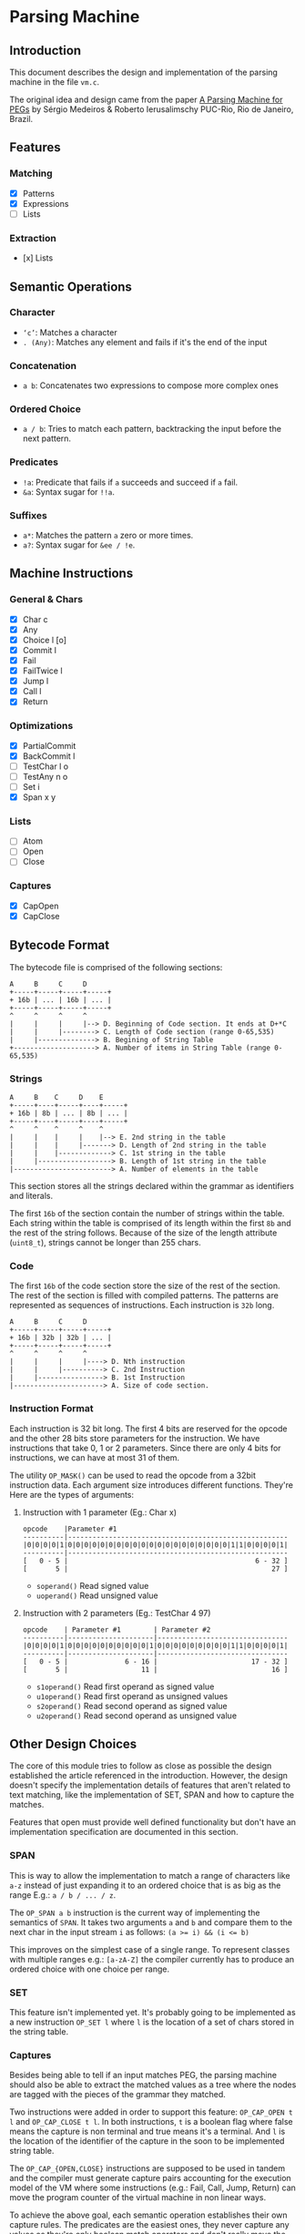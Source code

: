 * Parsing Machine
** Introduction

   This document describes the design and implementation of the
   parsing machine in the file =vm.c=.

   The original idea and design came from the paper [[https://dl.acm.org/citation.cfm?id=1408683][A Parsing Machine
   for PEGs]] by Sérgio Medeiros & Roberto Ierusalimschy PUC-Rio, Rio de
   Janeiro, Brazil.

** Features
*** Matching
    * [X] Patterns
    * [X] Expressions
    * [ ] Lists
*** Extraction
    * [x] Lists
** Semantic Operations
*** Character
    * ~‘c’~: Matches a character
    * ~. (Any)~: Matches any element and fails if it's the end of
      the input
*** Concatenation
    * ~a b~: Concatenates two expressions to compose more complex
      ones
*** Ordered Choice
    * ~a / b~: Tries to match each pattern, backtracking the input
      before the next pattern.
*** Predicates
    * ~!a~: Predicate that fails if =a= succeeds and succeed if =a=
      fail.
    * ~&a~: Syntax sugar for ~!!a~.
*** Suffixes
    * ~a*~: Matches the pattern =a= zero or more times.
    * ~a?~: Syntax sugar for ~&ee / !e~.
** Machine Instructions
*** General & Chars
    * [X] Char c
    * [X] Any
    * [X] Choice l [o]
    * [X] Commit l
    * [X] Fail
    * [X] FailTwice l
    * [X] Jump l
    * [X] Call l
    * [X] Return
*** Optimizations
    * [X] PartialCommit
    * [X] BackCommit l
    * [ ] TestChar l o
    * [ ] TestAny n o
    * [ ] Set i
    * [X] Span x y
*** Lists
    * [ ] Atom
    * [ ] Open
    * [ ] Close
*** Captures
    * [X] CapOpen
    * [X] CapClose
** Bytecode Format

   The bytecode file is comprised of the following sections:

   #+begin_src text
   A     B     C     D
   +-----+-----+-----+-----+
   + 16b | ... | 16b | ... |
   +-----+-----+-----+-----+
   ^     ^     ^     ^
   |     |     |     |--> D. Beginning of Code section. It ends at D+*C
   |     |     |--------> C. Length of Code section (range 0-65,535)
   |     |--------------> B. Begining of String Table
   +--------------------> A. Number of items in String Table (range 0-65,535)
   #+end_src
*** Strings
    #+begin_src text
    A     B    C     D    E
    +-----+----+-----+----+-----+
    + 16b | 8b | ... | 8b | ... |
    +-----+----+-----+----+-----+
    ^     ^    ^     ^    ^
    |     |    |     |    |--> E. 2nd string in the table
    |     |    |     |-------> D. Length of 2nd string in the table
    |     |    |-------------> C. 1st string in the table
    |     |------------------> B. Length of 1st string in the table
    |------------------------> A. Number of elements in the table
    #+end_src

    This section stores all the strings declared within the grammar as
    identifiers and literals.

    The first =16b= of the section contain the number of strings
    within the table. Each string within the table is comprised of its
    length within the first =8b= and the rest of the string
    follows. Because of the size of the length attribute (=uint8_t=),
    strings cannot be longer than 255 chars.

*** Code

    The first =16b= of the code section store the size of the rest of
    the section. The rest of the section is filled with compiled
    patterns. The patterns are represented as sequences of
    instructions. Each instruction is =32b= long.

    #+begin_src text
    A     B     C     D
    +-----+-----+-----+-----+
    + 16b | 32b | 32b | ... |
    +-----+-----+-----+-----+
    ^     ^     ^     ^  
    |     |     |     |----> D. Nth instruction
    |     |     |----------> C. 2nd Instruction
    |     |----------------> B. 1st Instruction
    |----------------------> A. Size of code section.
    #+end_src

*** Instruction Format

    Each instruction is 32 bit long. The first 4 bits are reserved for
    the opcode and the other 28 bits store parameters for the
    instruction.  We have instructions that take 0, 1 or 2
    parameters. Since there are only 4 bits for instructions, we can
    have at most 31 of them.

    The utility =OP_MASK()= can be used to read the opcode from a 32bit
    instruction data. Each argument size introduces different
    functions.  They're Here are the types of arguments:

**** Instruction with 1 parameter (Eg.: Char x)

     #+begin_src text
     opcode    |Parameter #1
     ----------|------------------------------------------------------
     |0|0|0|0|1|0|0|0|0|0|0|0|0|0|0|0|0|0|0|0|0|0|0|0|0|1|1|0|0|0|0|1|
     ----------|------------------------------------------------------
     [   0 - 5 |                                              6 - 32 ]
     [       5 |                                                  27 ]
     #+end_src

      * =soperand()= Read signed value
      * =uoperand()= Read unsigned value

**** Instruction with 2 parameters (Eg.: TestChar 4 97)

     #+begin_src text
     opcode    | Parameter #1        | Parameter #2
     ----------|---------------------|--------------------------------
     |0|0|0|0|1|0|0|0|0|0|0|0|0|0|0|1|0|0|0|0|0|0|0|0|0|1|1|0|0|0|0|1|
     ----------|---------------------|--------------------------------
     [   0 - 5 |              6 - 16 |                       17 - 32 ]
     [       5 |                  11 |                            16 ]
     #+end_src

      * =s1operand()= Read first operand as signed value
      * =u1operand()= Read first operand as unsigned values
      * =s2operand()= Read second operand as signed value
      * =u2operand()= Read second operand as unsigned value
** Other Design Choices

   The core of this module tries to follow as close as possible the
   design established the article referenced in the introduction.
   However, the design doesn't specify the implementation details of
   features that aren't related to text matching, like the
   implementation of SET, SPAN and how to capture the matches.

   Features that open must provide well defined functionality but
   don't have an implementation specification are documented in this
   section.

*** SPAN

    This is way to allow the implementation to match a range of
    characters like =a-z= instead of just expanding it to an ordered
    choice that is as big as the range E.g.: =a / b / ... / z=.

    The =OP_SPAN a b= instruction is the current way of implementing
    the semantics of =SPAN=. It takes two arguments =a= and =b= and
    compare them to the next char in the input stream =i= as follows:
    ~(a >= i) && (i <= b)~

    This improves on the simplest case of a single range. To represent
    classes with multiple ranges e.g.: =[a-zA-Z]= the compiler
    currently has to produce an ordered choice with one choice per
    range.

*** SET

    This feature isn't implemented yet. It's probably going to be
    implemented as a new instruction =OP_SET l= where =l= is the
    location of a set of chars stored in the string table.

*** Captures

    Besides being able to tell if an input matches PEG, the parsing
    machine should also be able to extract the matched values as a
    tree where the nodes are tagged with the pieces of the grammar
    they matched.

    Two instructions were added in order to support this feature:
    =OP_CAP_OPEN t l= and =OP_CAP_CLOSE t l=. In both instructions,
    =t= is a boolean flag where false means the capture is non
    terminal and true means it's a terminal. And =l= is the location
    of the identifier of the capture in the soon to be implemented
    string table.

    The =OP_CAP_{OPEN,CLOSE}= instructions are supposed to be used in
    tandem and the compiler must generate capture pairs accounting for
    the execution model of the VM where some instructions (e.g.: Fail,
    Call, Jump, Return) can move the program counter of the virtual
    machine in non linear ways.

    To achieve the above goal, each semantic operation establishes
    their own capture rules. The predicates are the easiest ones, they
    never capture any values as they're only boolean match operators
    and don't really move the input cursor.

    Sequences require one pair of capture instructions around the
    whole set of expressions. Then each item of the expression will
    have their own capture rules applied.

    If a program doesn't match the input, the machine will get into
    the =Fail= state and the program counter will backtrack before the
    =OP_CAP_CLOSE= instruction can be executed. Which leads to a
    dangling =OP_CAP_OPEN= on top of the capture stack. To avoid that
    problem, the field =cap= was added to the =BacktrackEntry= struct,
    which is the format of stack entries. When the machine gets into
    fail state for backtracking, it also restores the top of the
    capture stack.
